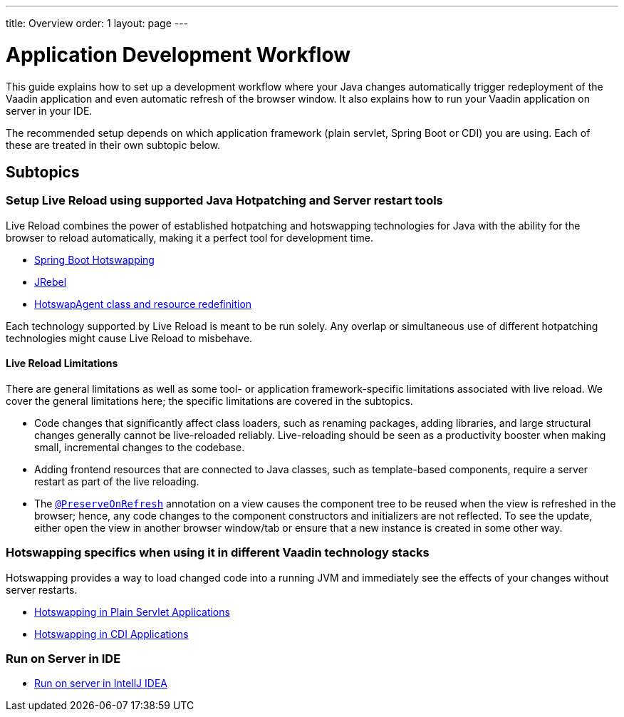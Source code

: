 ---
title: Overview
order: 1
layout: page
---

= Application Development Workflow

This guide explains how to set up a development workflow where your Java changes automatically trigger redeployment of the Vaadin application and even automatic refresh of the browser window.
It also explains how to run your Vaadin application on server in your IDE.

The recommended setup depends on which application framework (plain servlet, Spring Boot or CDI) you are using.
Each of these are treated in their own subtopic below.

== Subtopics
=== Setup Live Reload using supported Java Hotpatching and Server restart tools
Live Reload combines the power of established hotpatching and hotswapping technologies for Java with the ability for the browser to reload automatically, making it a perfect tool for development time.

** <<setup-live-reload-springboot#, Spring Boot Hotswapping>>
** <<setup-live-reload-jrebel#, JRebel>>
** <<setup-live-reload-hotswap-agent#, HotswapAgent class and resource redefinition>>

Each technology supported by Live Reload is meant to be run solely. Any overlap or simultaneous use of different hotpatching technologies might cause Live Reload to misbehave.

==== Live Reload Limitations

There are general limitations as well as some tool- or application framework-specific limitations associated with live reload.
We cover the general limitations here; the specific limitations are covered in the subtopics.

- Code changes that significantly affect class loaders, such as renaming packages, adding libraries, and large structural changes generally cannot be live-reloaded reliably. Live-reloading should be seen as a productivity booster when making small, incremental changes to the codebase.

- Adding frontend resources that are connected to Java classes, such as template-based components, require a server restart as part of the live reloading.

- The  <<../advanced/tutorial-preserving-state-on-refresh#,`@PreserveOnRefresh`>> annotation on a view causes the component tree to be reused when the view is refreshed in the browser; hence, any code changes to the component constructors and initializers are not reflected. To see the update, either open the view in another browser window/tab or ensure that a new instance is created in some other way.


=== Hotswapping specifics when using it in different Vaadin technology stacks
Hotswapping provides a way to  load changed code into a running JVM and immediately see the effects of your changes without server restarts.

** <<tutorial-plain-servlet-hotswap#, Hotswapping in Plain Servlet Applications>>
** <<tutorial-cdi-hotswap#,Hotswapping in CDI Applications>>

=== Run on Server in IDE
** <<run-on-server-intellij#,Run on server in IntellJ IDEA>>
